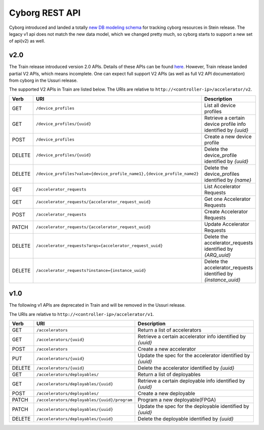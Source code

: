 ===============
Cyborg REST API
===============

Cyborg introduced and landed a totally `new DB modeling schema
<https://specs.openstack.org/openstack/cyborg-specs/specs/stein/approved/cyborg-database-model-proposal.html>`_
for tracking cyborg resources in Stein release. The legacy v1 api does not
match the new data model, which we changed pretty much, so cyborg starts to
support a new set of api(v2) as well.

v2.0
-----
The Train release introduced version 2.0 APIs. Details of these APIs
can be found `here
<https://specs.openstack.org/openstack/cyborg-specs/specs/train/approved/cyborg-api.html>`_.
However, Train release landed partial V2 APIs, which means incomplete. One can
expect full support V2 APIs (as well as full V2 API documentation) from cyborg
in the Ussuri release.

The supported V2 APIs in Train are listed below.
The URIs are relative to ``http://<controller-ip>/accelerator/v2``.


.. list-table::
   :widths: 10 40 50
   :header-rows: 1

   * - Verb
     - URI
     - Description
   * - GET
     - ``/device_profiles``
     - List all device profiles
   * - GET
     - ``/device_profiles/{uuid}``
     - Retrieve a certain device profile info identified by `{uuid}`
   * - POST
     - ``/device_profiles``
     - Create a new device profile
   * - DELETE
     - ``/device_profiles/{uuid}``
     - Delete the device_profile identified by `{uuid}`
   * - DELETE
     - ``/device_profiles?value={device_profile_name1},{device_profile_name2}``
     - Delete the device_profiles identified by `{name}`
   * - GET
     - ``/accelerator_requests``
     - List Accelerator Requests
   * - GET
     - ``/accelerator_requests/{accelerator_request_uuid}``
     - Get one Accelerator Requests
   * - POST
     - ``/accelerator_requests``
     - Create Accelerator Requests
   * - PATCH
     - ``/accelerator_requests/{accelerator_request_uuid}``
     - Update Accelerator Requests
   * - DELETE
     - ``/accelerator_requests?arqs={accelerator_request_uuid}``
     - Delete the accelerator_requests identified by `{ARQ_uuid}`
   * - DELETE
     - ``/accelerator_requests?instance={instance_uuid}``
     - Delete the accelerator_requests identified by `{instance_uuid}`

v1.0
-----

The following v1 APIs are deprecated in Train and will be removed in the Ussuri
release.

The URIs are relative to ``http://<controller-ip>/accelerator/v1``.

.. list-table::
   :widths: 10 40 50
   :header-rows: 1

   * - Verb
     - URI
     - Description
   * - GET
     - ``/accelerators``
     - Return a list of accelerators
   * - GET
     - ``/accelerators/{uuid}``
     - Retrieve a certain accelerator info identified by `{uuid}`
   * - POST
     - ``/accelerators``
     - Create a new accelerator
   * - PUT
     - ``/accelerators/{uuid}``
     - Update the spec for the accelerator identified by `{uuid}`
   * - DELETE
     - ``/accelerators/{uuid}``
     - Delete the accelerator identified by `{uuid}`
   * - GET
     - ``/accelerators/deployables/``
     - Return a list of deployables
   * - GET
     - ``/accelerators/deployables/{uuid}``
     - Retrieve a certain deployable info identified by `{uuid}`
   * - POST
     - ``/accelerators/deployables/``
     - Create a new deployable
   * - PATCH
     - ``/accelerators/deployables/{uuid}/program``
     - Program a new deployable(FPGA)
   * - PATCH
     - ``/accelerators/deployables/{uuid}``
     - Update the spec for the deployable identified by `{uuid}`
   * - DELETE
     - ``/accelerators/deployables/{uuid}``
     - Delete the deployable identified by `{uuid}`

